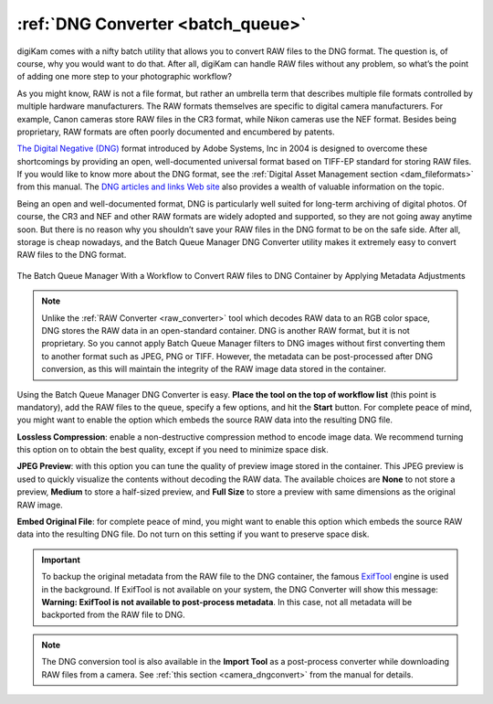 .. meta::
   :description: digiKam DNG Converter from Batch Queue Manager
   :keywords: digiKam, documentation, user manual, photo management, open source, free, learn, easy, batch, dng, converter

.. metadata-placeholder

   :authors: - digiKam Team

   :license: see Credits and License page for details (https://docs.digikam.org/en/credits_license.html)

.. _dng_converter:

:ref:`DNG Converter <batch_queue>`
==================================

digiKam comes with a nifty batch utility that allows you to convert RAW files to the DNG format. The question is, of course, why you would want to do that. After all, digiKam can handle RAW files without any problem, so what’s the point of adding one more step to your photographic workflow?

As you might know, RAW is not a file format, but rather an umbrella term that describes multiple file formats controlled by multiple hardware manufacturers. The RAW formats themselves are specific to digital camera manufacturers. For example, Canon cameras store RAW files in the CR3 format, while Nikon cameras use the NEF format. Besides being proprietary, RAW formats are often poorly documented and encumbered by patents.

`The Digital Negative (DNG) <https://en.wikipedia.org/wiki/Digital_Negative>`_ format introduced by Adobe Systems, Inc in 2004 is designed to overcome these shortcomings by providing an open, well-documented universal format based on TIFF-EP standard for storing RAW files. If you would like to know more about the DNG format, see the :ref:`Digital Asset Management section <dam_fileformats>` from this manual. The `DNG articles and links Web site <http://www.barrypearson.co.uk/articles/dng/>`_ also provides a wealth of valuable information on the topic.

Being an open and well-documented format, DNG is particularly well suited for long-term archiving of digital photos. Of course, the CR3 and NEF and other RAW formats are widely adopted and supported, so they are not going away anytime soon. But there is no reason why you shouldn’t save your RAW files in the DNG format to be on the safe side. After all, storage is cheap nowadays, and the Batch Queue Manager DNG Converter utility makes it extremely easy to convert RAW files to the DNG format.

.. figure:: images/bqm_dng_converter.webp
    :alt:
    :align: center

    The Batch Queue Manager With a Workflow to Convert RAW files to DNG Container by Applying Metadata Adjustments

.. note::

    Unlike the :ref:`RAW Converter <raw_converter>` tool which decodes RAW data to an RGB color space, DNG stores the RAW data in an open-standard container. DNG is another RAW format, but it is not proprietary. So you cannot apply Batch Queue Manager filters to DNG images without first converting them to another format such as JPEG, PNG or TIFF. However, the metadata can be post-processed after DNG conversion, as this will maintain the integrity of the RAW image data stored in the container.

Using the Batch Queue Manager DNG Converter is easy. **Place the tool on the top of workflow list** (this point is mandatory), add the RAW files to the queue, specify a few options, and hit the **Start** button. For complete peace of mind, you might want to enable the option which embeds the source RAW data into the resulting DNG file.

**Lossless Compression**: enable a non-destructive compression method to encode image data. We recommend turning this option on to obtain the best quality, except if you need to minimize space disk.

**JPEG Preview**: with this option you can tune the quality of preview image stored in the container. This JPEG preview is used to quickly visualize the contents without decoding the RAW data. The available choices are **None** to not store a preview, **Medium** to store a half-sized preview, and **Full Size** to store a preview with same dimensions as the original RAW image.

**Embed Original File**: for complete peace of mind, you might want to enable this option which embeds the source RAW data into the resulting DNG file. Do not turn on this setting if you want to preserve space disk.

.. important::

    To backup the original metadata from the RAW file to the DNG container, the famous `ExifTool <https://en.wikipedia.org/wiki/ExifTool>`_ engine is used in the background. If ExifTool is not available on your system, the DNG Converter will show this message: **Warning: ExifTool is not available to post-process metadata**. In this case, not all metadata will be backported from the RAW file to DNG.

.. note::

    The DNG conversion tool is also available in the **Import Tool** as a post-process converter while downloading RAW files from a camera. See :ref:`this section <camera_dngconvert>` from the manual for details.
